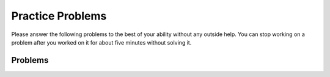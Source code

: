 Practice Problems
-----------------------------------------------------

Please answer
the following problems to the best of your ability without any
outside help. You can stop working on a problem after you worked
on it for about five minutes without solving it.

Problems
==============

.. selectquestion:: hparsons_lg_regex_1 
    :ab: hparsons_lg_regex
    :fromid: hparsons_lg_regex_1_hparsons, hparsons_lg_regex_1_write
    :points: 10

.. poll:: hparsons_lg_regex_poll_1
    :scale: 9

    From 1 (not frustrated at all) to 9 (very frustrated), how much frustration you felt when you wre trying to solve the problem?

.. selectquestion:: hparsons_lg_regex_2
    :ab: hparsons_lg_regex
    :fromid: hparsons_lg_regex_2_hparsons, hparsons_lg_regex_2_write
    :points: 10

.. poll:: hparsons_lg_regex_poll_2
    :scale: 9

    From 1 (not frustrated at all) to 9 (very frustrated), how much frustration you felt when you wre trying to solve the problem?

.. selectquestion:: hparsons_lg_regex_3
    :ab: hparsons_lg_regex
    :fromid: hparsons_lg_regex_3_hparsons, hparsons_lg_regex_3_write
    :points: 10

.. poll:: hparsons_lg_regex_poll_3
    :scale: 9

    From 1 (not frustrated at all) to 9 (very frustrated), how much frustration you felt when you wre trying to solve the problem?

.. selectquestion:: hparsons_lg_regex_4
    :ab: hparsons_lg_regex
    :fromid: hparsons_lg_regex_4_hparsons, hparsons_lg_regex_4_write
    :points: 10

.. poll:: hparsons_lg_regex_poll_4
    :scale: 9

    From 1 (not frustrated at all) to 9 (very frustrated), how much frustration you felt when you wre trying to solve the problem?

.. selectquestion:: hparsons_lg_regex_5
    :ab: hparsons_lg_regex
    :fromid: hparsons_lg_regex_5_hparsons, hparsons_lg_regex_5_write
    :points: 10

.. poll:: hparsons_lg_regex_poll_5
    :scale: 9

    From 1 (not frustrated at all) to 9 (very frustrated), how much frustration you felt when you wre trying to solve the problem?
